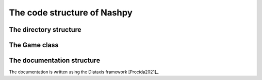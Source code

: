 The code structure of Nashpy
============================

The directory structure
-----------------------

The Game class
--------------

The documentation structure
---------------------------

The documentation is written using the Diataxis framework [Procida2021]_.
